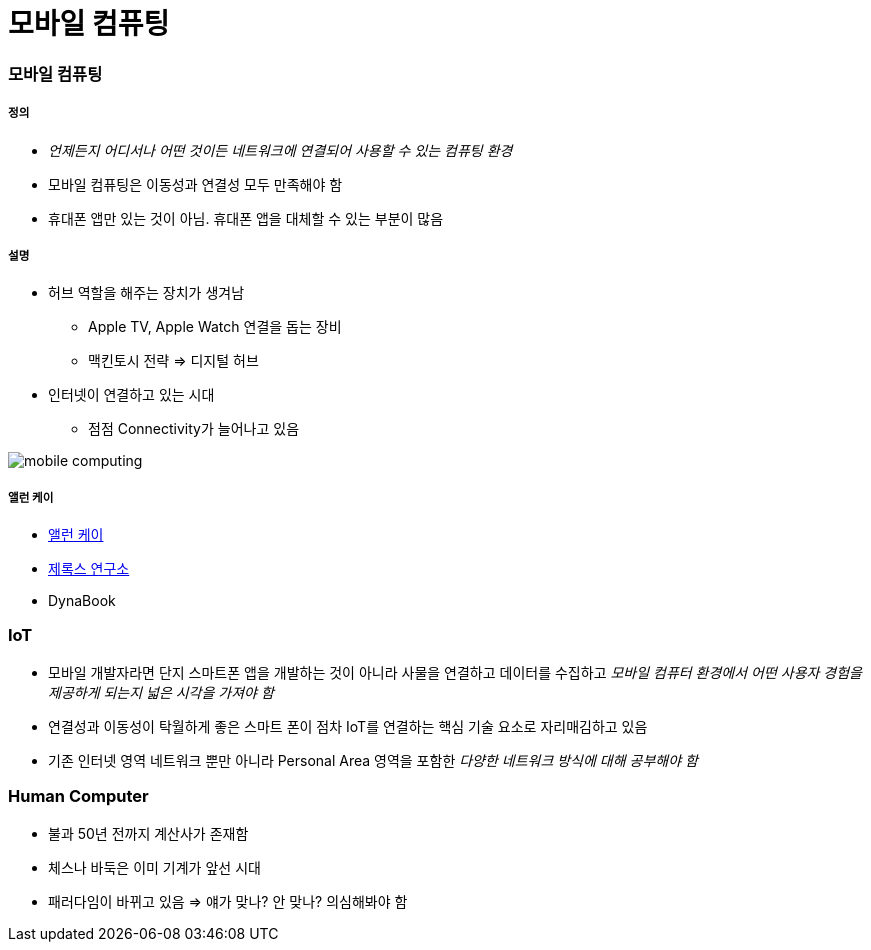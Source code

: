 = 모바일 컴퓨팅

=== 모바일 컴퓨팅

===== 정의
* _언제든지 어디서나 어떤 것이든 네트워크에 연결되어 사용할 수 있는 컴퓨팅 환경_
* 모바일 컴퓨팅은 이동성과 연결성 모두 만족해야 함
* 휴대폰 앱만 있는 것이 아님. 휴대폰 앱을 대체할 수 있는 부분이 많음

===== 설명
* 허브 역할을 해주는 장치가 생겨남
** Apple TV, Apple Watch 연결을 돕는 장비
** 맥킨토시 전략 => 디지털 허브
* 인터넷이 연결하고 있는 시대
** 점점 Connectivity가 늘어나고 있음

image:./image/mobile-computing.png[]

===== 앨런 케이
* http://www.venturesquare.net/47938[앨런 케이]
* https://namu.wiki/w/PARC[제록스 연구소]
* DynaBook

=== IoT
* 모바일 개발자라면 단지 스마트폰 앱을 개발하는 것이 아니라 사물을 연결하고 데이터를 수집하고 _모바일 컴퓨터 환경에서 어떤 사용자 경험을 제공하게 되는지 넓은 시각을 가져야 함_
* 연결성과 이동성이 탁월하게 좋은 스마트 폰이 점차 IoT를 연결하는 핵심 기술 요소로 자리매김하고 있음
* 기존 인터넷 영역 네트워크 뿐만 아니라 Personal Area 영역을 포함한 _다양한 네트워크 방식에 대해 공부해야 함_

=== Human Computer 
* 불과 50년 전까지 계산사가 존재함
* 체스나 바둑은 이미 기계가 앞선 시대
* 패러다임이 바뀌고 있음 => 얘가 맞나? 안 맞나? 의심해봐야 함